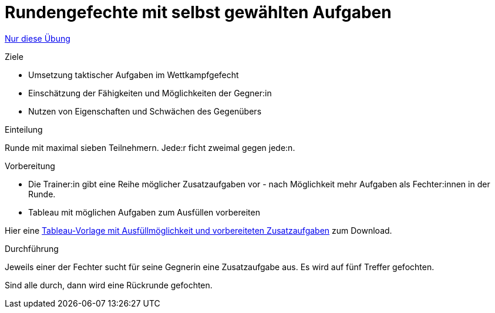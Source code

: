 = Rundengefechte mit selbst gewählten Aufgaben
:keywords: uebung
:uebung-group: Übungsgefechte

ifndef::ownpage[]

xref:page$practices/taktiktraining/wettkampfformen/runde-mit-aufgaben.adoc[Nur diese Übung]

endif::[]

.Ziele
* Umsetzung taktischer Aufgaben im Wettkampfgefecht
* Einschätzung der Fähigkeiten und Möglichkeiten der Gegner:in
* Nutzen von Eigenschaften und Schwächen des Gegenübers

.Einteilung

Runde mit maximal sieben Teilnehmern. Jede:r ficht zweimal gegen jede:n.

.Vorbereitung

* Die Trainer:in gibt eine Reihe möglicher Zusatzaufgaben vor - nach Möglichkeit mehr Aufgaben als Fechter:innen in der Runde.
* Tableau mit möglichen Aufgaben zum Ausfüllen vorbereiten

Hier eine xref:attachment$tableau-mit-aufgaben.pdf[Tableau-Vorlage mit Ausfüllmöglichkeit und vorbereiteten Zusatzaufgaben] zum Download.

.Durchführung

Jeweils einer der Fechter sucht für seine Gegnerin eine Zusatzaufgabe aus. Es wird auf fünf Treffer gefochten.

Sind alle durch, dann wird eine Rückrunde gefochten.
